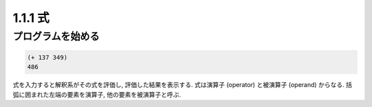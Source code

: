 1.1.1 式
=============

===============================
プログラムを始める
===============================

.. code-block:: scheme

   (+ 137 349)
   486

式を入力すると解釈系がその式を評価し, 評価した結果を表示する. 式は演算子 (operator) と被演算子 (operand) からなる. 括弧に囲まれた左端の要素を演算子, 他の要素を被演算子と呼ぶ.
